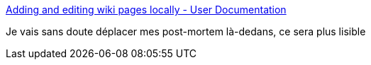 :jbake-type: post
:jbake-status: published
:jbake-title: Adding and editing wiki pages locally - User Documentation
:jbake-tags: codingame,wiki,documentation,github,_mois_déc.,_année_2016
:jbake-date: 2016-12-05
:jbake-depth: ../
:jbake-uri: shaarli/1480948362000.adoc
:jbake-source: https://nicolas-delsaux.hd.free.fr/Shaarli?searchterm=https%3A%2F%2Fhelp.github.com%2Farticles%2Fadding-and-editing-wiki-pages-locally%2F&searchtags=codingame+wiki+documentation+github+_mois_d%C3%A9c.+_ann%C3%A9e_2016
:jbake-style: shaarli

https://help.github.com/articles/adding-and-editing-wiki-pages-locally/[Adding and editing wiki pages locally - User Documentation]

Je vais sans doute déplacer mes post-mortem là-dedans, ce sera plus lisible
